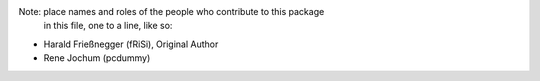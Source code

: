 Note:  place names and roles of the people who contribute to this package
       in this file, one to a line, like so:

- Harald Frießnegger (fRiSi), Original Author
- Rene Jochum (pcdummy)